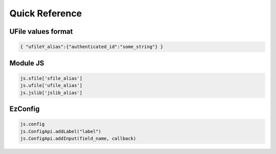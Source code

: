 
Quick Reference
===============

.. _`uvalue-format`:

UFile values format
^^^^^^^^^^^^^^^^^^^

.. code-block:: json
    
    { "ufileY_alias":{"authenticated_id":"some_string"} }

Module JS
^^^^^^^^^^^^^^^^^^

.. code-block:: javascript

    js.sfile['sfile_alias']
    js.ufile['ufile_alias']
    js.jslib['jslib_alias']


EzConfig
^^^^^^^^

.. code-block:: json

    js.config
    js.ConfigApi.addLabel("label")
    js.ConfigApi.addInput(field_name, callback)

